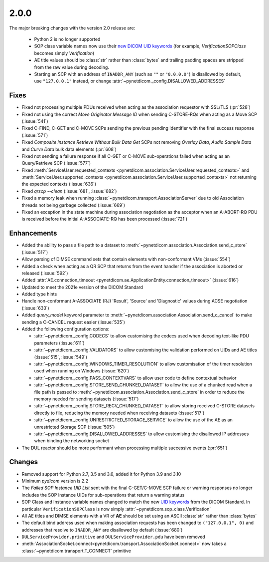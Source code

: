 .. _v2.0.0:

2.0.0
=====

The major breaking changes with the version 2.0 release are:

  * Python 2 is no longer supported
  * SOP class variable names now use their `new DICOM UID keywords
    <https://dicom.nema.org/medical/dicom/current/output/chtml/part06/chapter_A.html#table_A-1>`_
    (for example, *VerificationSOPClass* becomes simply *Verification*)
  * AE title values should be :class:`str` rather than :class:`bytes` and trailing
    padding spaces are stripped from the raw value during decoding.
  * Starting an SCP with an address of ``INADDR_ANY`` (such as ``""`` or ``"0.0.0.0"``)
    is disallowed by default, use ``"127.0.0.1"`` instead, or change
    :attr:`~pynetdicom._config.DISALLOWED_ADDRESSES`


Fixes
.....

* Fixed not processing multiple PDUs received when acting as the association
  requestor with SSL/TLS (:pr:`528`)
* Fixed not using the correct *Move Originator Message ID* when sending
  C-STORE-RQs when acting as a Move SCP (:issue:`541`)
* Fixed C-FIND, C-GET and C-MOVE SCPs sending the previous pending
  Identifier with the final success response (:issue:`571`)
* Fixed *Composite Instance Retrieve Without Bulk Data Get* SCPs not removing
  *Overlay Data*, *Audio Sample Data* and *Curve Data* bulk data elements
  (:pr:`608`)
* Fixed not sending a failure response if all C-GET or C-MOVE sub-operations
  failed when acting as an Query/Retrieve SCP (:issue:`577`)
* Fixed :meth:`ServiceUser.requested_contexts
  <pynetdicom.association.ServiceUser.requested_contexts>` and
  :meth:`ServiceUser.supported_contexts
  <pynetdicom.association.ServiceUser.supported_contexts>` not returning the
  expected contexts (:issue:`636`)
* Fixed `qrscp --clean` (:issue:`681`, :issue:`682`)
* Fixed a memory leak when running :class:`~pynetdicom.transport.AssociationServer`
  due to old Association threads not being garbage collected (:issue:`669`)
* Fixed an exception in the state machine during association negotiation as the acceptor
  when an A-ABORT-RQ PDU is received before the initial A-ASSOCIATE-RQ has been
  processed (:issue:`721`)


Enhancements
............

* Added the ability to pass a file path to a dataset to
  :meth:`~pynetdicom.association.Association.send_c_store` (:issue:`517`)
* Allow parsing of DIMSE command sets that contain elements with non-conformant
  VMs (:issue:`554`)
* Added a check when acting as a QR SCP that returns from the event handler
  if the association is aborted or released (:issue:`592`)
* Added :attr:`AE.connection_timeout
  <pynetdicom.ae.ApplicationEntity.connection_timeout>` (:issue:`616`)
* Updated to meet the 2021e version of the DICOM Standard
* Added type hints
* Handle non-conformant A-ASSOCIATE (RJ) 'Result', 'Source' and 'Diagnostic'
  values during ACSE negotiation (:issue:`633`)
* Added `query_model` keyword parameter to
  :meth:`~pynetdicom.association.Association.send_c_cancel` to make sending a
  C-CANCEL request easier (:issue:`535`)
* Added the following configuration options:

  * :attr:`~pynetdicom._config.CODECS` to allow customising the
    codecs used when decoding text-like PDU parameters (:issue:`611`)
  * :attr:`~pynetdicom._config.VALIDATORS` to allow customising the
    validation performed on UIDs and AE titles (:issue:`515`, :issue:`549`)
  * :attr:`~pynetdicom._config.WINDOWS_TIMER_RESOLUTION` to allow customisation
    of the timer resolution used when running on Windows (:issue:`620`)
  * :attr:`~pynetdicom._config.PASS_CONTEXTVARS` to allow user code to define
    contextual behavior
  * :attr:`~pynetdicom._config.STORE_SEND_CHUNKED_DATASET`
    to allow the use of a chunked read when a file path is passed to
    :meth:`~pynetdicom.association.Association.send_c_store` in order to
    reduce the memory needed for sending datasets (:issue:`517`)
  * :attr:`~pynetdicom._config.STORE_RECV_CHUNKED_DATASET`
    to allow storing received C-STORE datasets directly to file,
    reducing the memory needed when receiving datasets (:issue:`517`)
  * :attr:`~pynetdicom._config.UNRESTRICTED_STORAGE_SERVICE` to allow the
    use of the AE as an unrestricted Storage SCP (:issue:`505`)
  * :attr:`~pynetdicom._config.DISALLOWED_ADDRESSES` to allow customising the
    disallowed IP addresses when binding the networking socket

* The DUL reactor should be more performant when processing multiple successive events
  (:pr:`651`)


Changes
.......

* Removed support for Python 2.7, 3.5 and 3.6, added it for Python 3.9 and 3.10
* Minimum *pydicom* version is 2.2
* The *Failed SOP Instance UID List* sent with the final C-GET/C-MOVE SCP
  failure or warning responses no longer includes the SOP Instance UIDs for
  sub-operations that return a warning status
* SOP Class and Instance variable names changed to match the new `UID keywords
  <https://dicom.nema.org/medical/dicom/current/output/chtml/part06/chapter_A.html#table_A-1>`_
  from the DICOM Standard. In particular ``VerificationSOPClass`` is now simply
  :attr:`~pynetdicom.sop_class.Verification`
* All AE titles and DIMSE elements with a VR of **AE** should be set using an
  ASCII :class:`str` rather than :class:`bytes`
* The default bind address used when making association requests has been changed to
  ``("127.0.0.1", 0)`` and addresses that resolve to ``INADDR_ANY`` are disallowed by
  default (:issue:`680`)
* ``DULServiceProvider.primitive`` and ``DULServiceProvider.pdu`` have been removed
* :meth:`AssociationSocket.connect<pynetdicom.transport.AssociationSocket.connect>`
  now takes a :class:`~pynetdicom.transport.T_CONNECT` primitive
